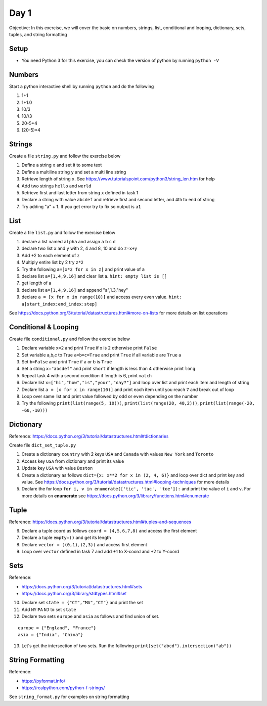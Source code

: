 =========
Day 1
=========

Objective: In this exercise, we will cover the basic on numbers, strings, list, conditional and looping, dictionary, sets, tuples, and string formatting

Setup
-------

- You need Python 3 for this exercise, you can check the version of python by running ``python -V``

Numbers
--------
Start a python interactive shell by running ``python`` and do the following

1. 1+1
2. 1+1.0
3. 10/3
4. 10//3
5. 20-5*4
6. (20-5)*4

Strings
---------

Create a file ``string.py`` and follow the exercise below

1. Define a string ``x`` and set it to some text 
2. Define a multiline string ``y`` and set a multi line string 
3. Retrieve length of string ``x``. See https://www.tutorialspoint.com/python3/string_len.htm for help 
4. Add two strings ``hello`` and ``world``
5. Retrieve first and last letter from string ``x`` defined in task 1
6. Declare a string with value ``abcdef`` and retrieve first and second letter, and 4th to end of string
7. Try adding "a" + 1. If you get error try to fix so output is ``a1``

List
-----

Create a file ``list.py`` and follow the exercise below

1. declare a list named ``alpha`` and assign ``a`` ``b`` ``c`` ``d``
2. declare two list ``x`` and ``y`` with 2, 4 and  8, 10 and do ``z=x+y``
3. Add +2 to each element of z
4. Multiply entire list by 2 try ``z*2``
5. Try the following ``a=[x*2 for x in z]``  and print value of ``a``
6. declare list ``a=[1,4,9,16]`` and clear list a. ``hint: empty list is []``
7. get length of a
8. declare list ``a=[1,4,9,16]`` and append "a",1.3,"hey"
9. declare ``a = [x for x in range(10)]`` and access every even value. ``hint: a[start_index:end_index:step]``

See https://docs.python.org/3/tutorial/datastructures.html#more-on-lists for more details on list operations

Conditional & Looping
-----------------------

Create file ``conditional.py`` and follow the exercise below

1. Declare variable ``x=2`` and print ``True`` if x is 2 otherwise print ``False``
2. Set variable a,b,c to True ``a=b=c=True`` and print ``True`` if all variable are ``True`` a
3. Set ``b=False`` and print ``True`` if a or b is ``True``
4. Set a string ``x="abcdef"`` and print ``short`` if length is less than 4 otherwise print ``long``
5. Repeat task 4 with a second condition if length is 6, print ``match``
6. Declare list ``x=["hi","how","is","your","day?"]`` and loop over list and print each item and length of string
7. Declare list ``a = [x for x in range(10)]`` and print each item until you reach ``7`` and break out of loop
8. Loop over same list and print value followed by ``odd`` or ``even`` depending on the number
9. Try the following ``print(list(range(5, 10)))``, ``print(list(range(20, 40,2)))``, ``print(list(range(-20, -60,-10)))``

Dictionary
------------

Reference: https://docs.python.org/3/tutorial/datastructures.html#dictionaries 

Create file ``dict_set_tuple.py``

1. Create a dictionary ``country`` with 2 keys ``USA`` and ``Canada`` with values ``New York`` and ``Toronto`` 
2. Access key ``USA`` from dictionary and print its value
3. Update key ``USA`` with value ``Boston``
4. Create a dictionary as follows ``dict={x: x**2 for x in (2, 4, 6)}`` and loop over dict and print key and value. See https://docs.python.org/3/tutorial/datastructures.html#looping-techniques for more details
5. Declare the for loop ``for i, v in enumerate(['tic', 'tac', 'toe']):`` and print the value of ``i`` and ``v``. For more details on **enumerate** see https://docs.python.org/3/library/functions.html#enumerate 

Tuple
------

Reference: https://docs.python.org/3/tutorial/datastructures.html#tuples-and-sequences 

6. Declare a tuple coord as follows  ``coord = (4,5,6,7,8)`` and access the first element
7. Declare a tuple ``empty=()`` and get its length
8. Declare ``vector = ((0,1),(2,3))`` and access first element
9. Loop over ``vector`` defined in task 7 and add +1 to X-coord and +2 to Y-coord

Sets
-----

Reference: 

- https://docs.python.org/3/tutorial/datastructures.html#sets 
- https://docs.python.org/3/library/stdtypes.html#set

10. Declare set ``state = {"CT","MA","CT"}`` and print the set 
11. Add ``NY`` ``PA``  ``NJ`` to set ``state`` 
12. Declare two sets ``europe`` and ``asia`` as follows and find union of set.

::

  europe = {"England", "France"}
  asia = {"India", "China"}

13. Let's get the intersection of two sets. Run the following ``print(set("abcd").intersection("ab"))``

String Formatting
------------------

Reference:

- https://pyformat.info/
- https://realpython.com/python-f-strings/

See ``string_format.py`` for examples on string formatting





      

